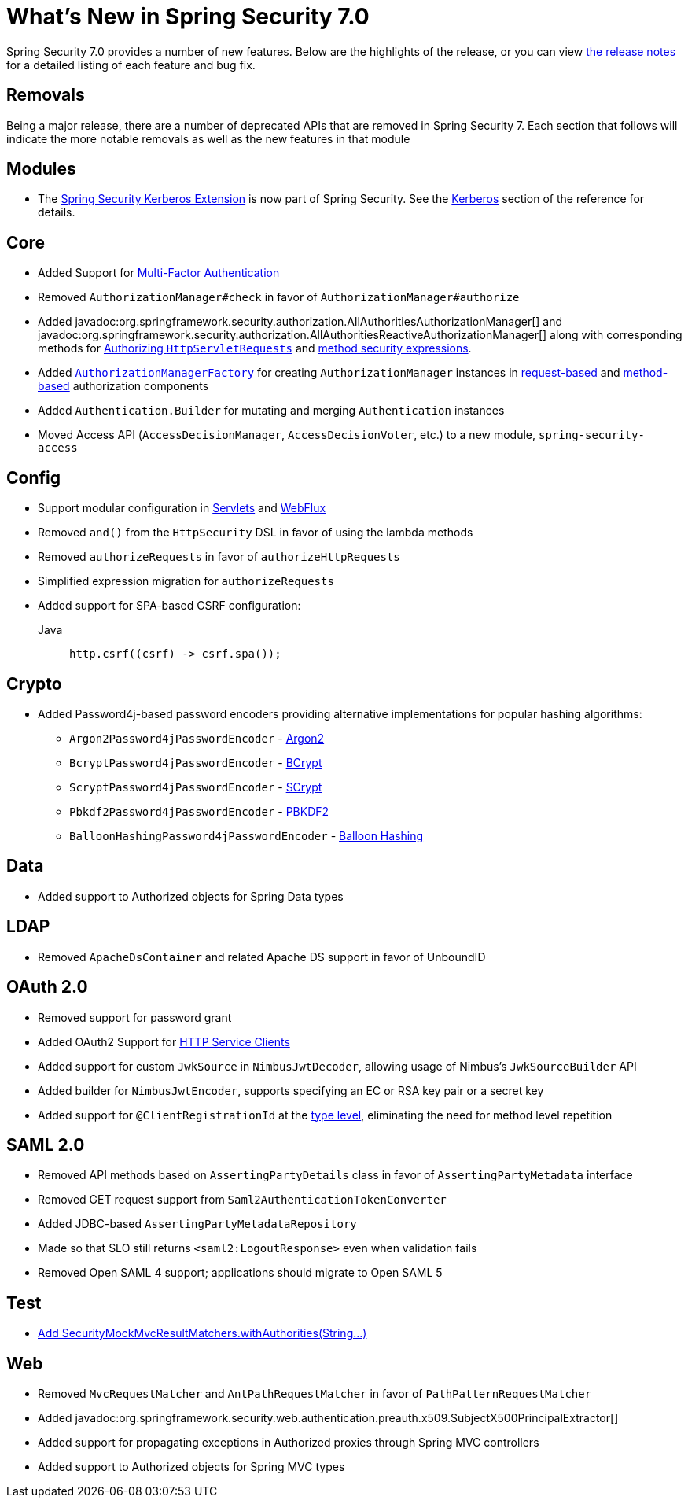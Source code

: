 [[new]]
= What's New in Spring Security 7.0

Spring Security 7.0 provides a number of new features.
Below are the highlights of the release, or you can view https://github.com/spring-projects/spring-security/releases[the release notes] for a detailed listing of each feature and bug fix.

== Removals

Being a major release, there are a number of deprecated APIs that are removed in Spring Security 7.
Each section that follows will indicate the more notable removals as well as the new features in that module

== Modules

* The https://github.com/spring-projects/spring-security-kerberos[Spring Security Kerberos Extension] is now part of Spring Security. See the xref:servlet/authentication/kerberos/index.adoc[Kerberos] section of the reference for details.

== Core

* Added Support for xref:servlet/authentication/mfa.adoc[Multi-Factor Authentication]
* Removed `AuthorizationManager#check` in favor of `AuthorizationManager#authorize`
* Added javadoc:org.springframework.security.authorization.AllAuthoritiesAuthorizationManager[] and javadoc:org.springframework.security.authorization.AllAuthoritiesReactiveAuthorizationManager[] along with corresponding methods for xref:servlet/authorization/authorize-http-requests.adoc#authorize-requests[Authorizing `HttpServletRequests`] and xref:servlet/authorization/method-security.adoc#using-authorization-expression-fields-and-methods[method security expressions].
* Added xref:servlet/authorization/architecture.adoc#authz-authorization-manager-factory[`AuthorizationManagerFactory`] for creating `AuthorizationManager` instances in xref:servlet/authorization/authorize-http-requests.adoc#customizing-authorization-managers[request-based] and xref:servlet/authorization/method-security.adoc#customizing-authorization-managers[method-based] authorization components
* Added `Authentication.Builder` for mutating and merging `Authentication` instances
* Moved Access API (`AccessDecisionManager`, `AccessDecisionVoter`, etc.) to a new module, `spring-security-access`

== Config

* Support modular configuration in xref::servlet/configuration/java.adoc#modular-httpsecurity-configuration[Servlets] and xref::reactive/configuration/webflux.adoc#modular-serverhttpsecurity-configuration[WebFlux]
* Removed `and()` from the `HttpSecurity` DSL in favor of using the lambda methods
* Removed `authorizeRequests` in favor of `authorizeHttpRequests`
* Simplified expression migration for `authorizeRequests`
* Added support for SPA-based CSRF configuration:

Java::
+
[source,java,role="primary"]
----
http.csrf((csrf) -> csrf.spa());
----

== Crypto

* Added Password4j-based password encoders providing alternative implementations for popular hashing algorithms:
** `Argon2Password4jPasswordEncoder` - xref:features/authentication/password-storage.adoc#password4j-argon2[Argon2]
** `BcryptPassword4jPasswordEncoder` - xref:features/authentication/password-storage.adoc#password4j-bcrypt[BCrypt]
** `ScryptPassword4jPasswordEncoder` - xref:features/authentication/password-storage.adoc#password4j-scrypt[SCrypt]
** `Pbkdf2Password4jPasswordEncoder` - xref:features/authentication/password-storage.adoc#password4j-pbkdf2[PBKDF2]
** `BalloonHashingPassword4jPasswordEncoder` - xref:features/authentication/password-storage.adoc#password4j-balloon[Balloon Hashing]

== Data

* Added support to Authorized objects for Spring Data types

== LDAP

* Removed `ApacheDsContainer` and related Apache DS support in favor of UnboundID

== OAuth 2.0

* Removed support for password grant
* Added OAuth2 Support for xref:features/integrations/rest/http-service-client.adoc[HTTP Service Clients]
* Added support for custom `JwkSource` in `NimbusJwtDecoder`, allowing usage of Nimbus's `JwkSourceBuilder` API
* Added builder for `NimbusJwtEncoder`, supports specifying an EC or RSA key pair or a secret key
* Added support for `@ClientRegistrationId` at the xref:features/integrations/rest/http-service-client.adoc#type[type level], eliminating the need for method level repetition

== SAML 2.0

* Removed API methods based on `AssertingPartyDetails` class in favor of `AssertingPartyMetadata` interface
* Removed GET request support from `Saml2AuthenticationTokenConverter`
* Added JDBC-based `AssertingPartyMetadataRepository`
* Made so that SLO still returns `<saml2:LogoutResponse>` even when validation fails
* Removed Open SAML 4 support; applications should migrate to Open SAML 5

== Test

* https://github.com/spring-projects/spring-security/issues/17974[Add SecurityMockMvcResultMatchers.withAuthorities(String...)]

== Web

* Removed `MvcRequestMatcher` and `AntPathRequestMatcher` in favor of `PathPatternRequestMatcher`
* Added javadoc:org.springframework.security.web.authentication.preauth.x509.SubjectX500PrincipalExtractor[]
* Added support for propagating exceptions in Authorized proxies through Spring MVC controllers
* Added support to Authorized objects for Spring MVC types

